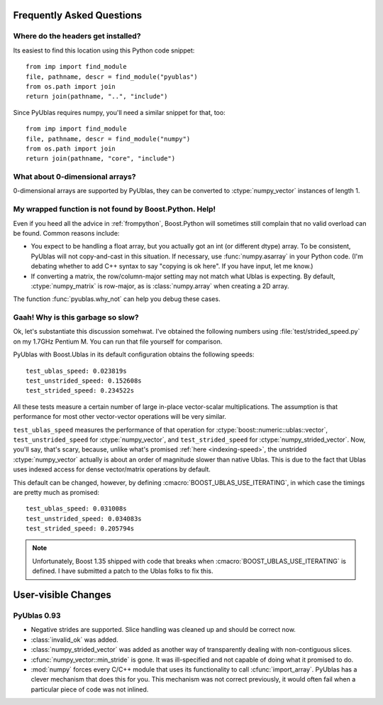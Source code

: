 Frequently Asked Questions
==========================

Where do the headers get installed?
-----------------------------------

Its easiest to find this location using this Python code snippet::

    from imp import find_module
    file, pathname, descr = find_module("pyublas")
    from os.path import join
    return join(pathname, "..", "include")

Since PyUblas requires numpy, you'll need a similar snippet for that, too::

    from imp import find_module
    file, pathname, descr = find_module("numpy")
    from os.path import join
    return join(pathname, "core", "include")

What about 0-dimensional arrays?
--------------------------------

0-dimensional arrays are supported by PyUblas, they can be converted
to :ctype:`numpy_vector` instances of length 1.

.. _faq-overload-failure:

My wrapped function is not found by Boost.Python. Help!
-------------------------------------------------------

Even if you heed all the advice in :ref:`frompython`, Boost.Python
will sometimes still complain that no valid overload can be found.
Common reasons include:

* You expect to be handling a float array, but you actually got an int (or
  different dtype) array. To be consistent, PyUblas will not copy-and-cast in
  this situation. If necessary, use :func:`numpy.asarray` in your Python code.
  (I'm debating whether to add C++ syntax to say "copying is ok here". If you
  have input, let me know.)

* If converting a matrix, the row/column-major setting may not match what Ublas
  is expecting. By default, :ctype:`numpy_matrix` is row-major, as is :class:`numpy.array`
  when creating a 2D array.

The function :func:`pyublas.why_not` can help you debug these cases.

Gaah! Why is this garbage so slow?
----------------------------------

Ok, let's substantiate this discussion somehwat. I've obtained
the following numbers using :file:`test/strided_speed.py` on my
1.7GHz Pentium M. You can run that file yourself for comparison.

PyUblas with Boost.Ublas in its default configuration obtains the
following speeds::

    test_ublas_speed: 0.023819s
    test_unstrided_speed: 0.152608s
    test_strided_speed: 0.234522s

All these tests measure a certain number of large in-place
vector-scalar multiplications. The assumption is that performance
for most other vector-vector operations will be very similar.

``test_ublas_speed`` measures the performance of that operation for
:ctype:`boost::numeric::ublas::vector`, ``test_unstrided_speed`` for
:ctype:`numpy_vector`, and ``test_strided_speed`` for 
:ctype:`numpy_strided_vector`. Now, you'll say, that's scary, because, 
unlike what's promised :ref:`here <indexing-speed>`, the unstrided
:ctype:`numpy_vector` actually is about an order of magnitude slower
than native Ublas. This is due to the fact that Ublas uses indexed
access for dense vector/matrix operations by default.

This default can be changed, however, by defining
:cmacro:`BOOST_UBLAS_USE_ITERATING`, in which case the timings
are pretty much as promised::

    test_ublas_speed: 0.031008s
    test_unstrided_speed: 0.034083s
    test_strided_speed: 0.205794s

.. note:: 

    Unfortunately, Boost 1.35 shipped with code that breaks when
    :cmacro:`BOOST_UBLAS_USE_ITERATING` is defined. I have submitted
    a patch to the Ublas folks to fix this.
 
User-visible Changes
====================

PyUblas 0.93
------------

* Negative strides are supported. Slice handling was cleaned up and should be 
  correct now.

* :class:`invalid_ok` was added.

* :class:`numpy_strided_vector` was added as another way of transparently dealing
  with non-contiguous slices.

* :cfunc:`numpy_vector::min_stride` is gone. It was ill-specified and not capable
  of doing what it promised to do.

* :mod:`numpy` forces every C/C++ module that uses its functionality to call
  :cfunc:`import_array`. PyUblas has a clever mechanism that does this for you.
  This mechanism was not correct previously, it would often fail when a 
  particular piece of code was not inlined.
